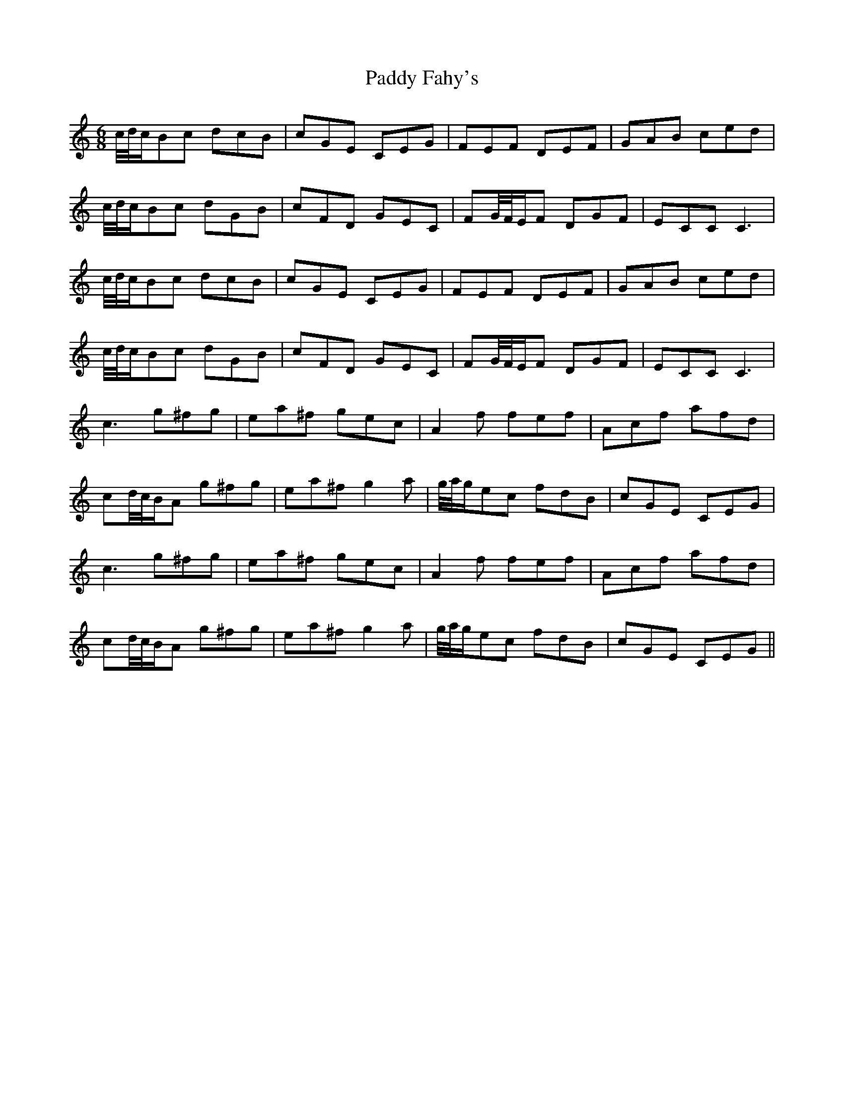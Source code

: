 X: 31254
T: Paddy Fahy's
R: jig
M: 6/8
K: Cmajor
c/4d/4c/Bc dcB|cGE CEG|FEF DEF|GAB ced|
c/4d/4c/Bc dGB|cFD GEC|FG/4F/4E/F DGF|ECC C3|
c/4d/4c/Bc dcB|cGE CEG|FEF DEF|GAB ced|
c/4d/4c/Bc dGB|cFD GEC|FG/4F/4E/F DGF|ECC C3|
c3 g^fg|ea^f gec|A2 f fef|Acf afd|
cd/4c/4B/A g^fg|ea^f g2 a|g/4a/4g/ec fdB|cGE CEG|
c3 g^fg|ea^f gec|A2 f fef|Acf afd|
cd/4c/4B/A g^fg|ea^f g2 a|g/4a/4g/ec fdB|cGE CEG||

